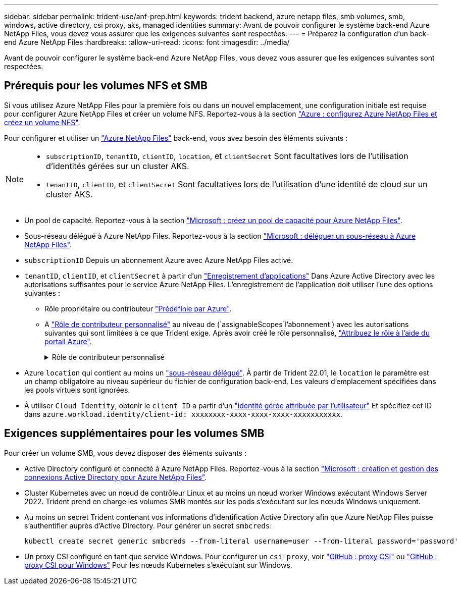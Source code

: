 ---
sidebar: sidebar 
permalink: trident-use/anf-prep.html 
keywords: trident backend, azure netapp files, smb volumes, smb, windows, active directory, csi proxy, aks, managed identities 
summary: Avant de pouvoir configurer le système back-end Azure NetApp Files, vous devez vous assurer que les exigences suivantes sont respectées. 
---
= Préparez la configuration d'un back-end Azure NetApp Files
:hardbreaks:
:allow-uri-read: 
:icons: font
:imagesdir: ../media/


[role="lead"]
Avant de pouvoir configurer le système back-end Azure NetApp Files, vous devez vous assurer que les exigences suivantes sont respectées.



== Prérequis pour les volumes NFS et SMB

Si vous utilisez Azure NetApp Files pour la première fois ou dans un nouvel emplacement, une configuration initiale est requise pour configurer Azure NetApp Files et créer un volume NFS. Reportez-vous à la section https://docs.microsoft.com/en-us/azure/azure-netapp-files/azure-netapp-files-quickstart-set-up-account-create-volumes["Azure : configurez Azure NetApp Files et créez un volume NFS"^].

Pour configurer et utiliser un https://azure.microsoft.com/en-us/services/netapp/["Azure NetApp Files"^] back-end, vous avez besoin des éléments suivants :

[NOTE]
====
* `subscriptionID`, `tenantID`, `clientID`, `location`, et `clientSecret` Sont facultatives lors de l'utilisation d'identités gérées sur un cluster AKS.
* `tenantID`, `clientID`, et `clientSecret` Sont facultatives lors de l'utilisation d'une identité de cloud sur un cluster AKS.


====
* Un pool de capacité. Reportez-vous à la section link:https://learn.microsoft.com/en-us/azure/azure-netapp-files/azure-netapp-files-set-up-capacity-pool["Microsoft : créez un pool de capacité pour Azure NetApp Files"^].
* Sous-réseau délégué à Azure NetApp Files. Reportez-vous à la section link:https://learn.microsoft.com/en-us/azure/azure-netapp-files/azure-netapp-files-delegate-subnet["Microsoft : déléguer un sous-réseau à Azure NetApp Files"^].
* `subscriptionID` Depuis un abonnement Azure avec Azure NetApp Files activé.
* `tenantID`, `clientID`, et `clientSecret` à partir d'un link:https://docs.microsoft.com/en-us/azure/active-directory/develop/howto-create-service-principal-portal["Enregistrement d'applications"^] Dans Azure Active Directory avec les autorisations suffisantes pour le service Azure NetApp Files. L'enregistrement de l'application doit utiliser l'une des options suivantes :
+
** Rôle propriétaire ou contributeur link:https://docs.microsoft.com/en-us/azure/role-based-access-control/built-in-roles["Prédéfinie par Azure"^].
** A link:https://learn.microsoft.com/en-us/azure/role-based-access-control/custom-roles-portal["Rôle de contributeur personnalisé"] au niveau de (`assignableScopes`l'abonnement ) avec les autorisations suivantes qui sont limitées à ce que Trident exige. Après avoir créé le rôle personnalisé, link:https://learn.microsoft.com/en-us/azure/role-based-access-control/role-assignments-portal["Attribuez le rôle à l'aide du portail Azure"^].
+
.Rôle de contributeur personnalisé
[%collapsible]
====
[source, JSON]
----
{
  "id": "/subscriptions/<subscription-id>/providers/Microsoft.Authorization/roleDefinitions/<role-definition-id>",
  "properties": {
    "roleName": "custom-role-with-limited-perms",
    "description": "custom role providing limited permissions",
    "assignableScopes": [
      "/subscriptions/<subscription-id>"
    ],
    "permissions": [
      {
        "actions": [
          "Microsoft.NetApp/netAppAccounts/capacityPools/read",
          "Microsoft.NetApp/netAppAccounts/capacityPools/write",
          "Microsoft.NetApp/netAppAccounts/capacityPools/volumes/read",
          "Microsoft.NetApp/netAppAccounts/capacityPools/volumes/write",
          "Microsoft.NetApp/netAppAccounts/capacityPools/volumes/delete",
          "Microsoft.NetApp/netAppAccounts/capacityPools/volumes/snapshots/read",
          "Microsoft.NetApp/netAppAccounts/capacityPools/volumes/snapshots/write",
          "Microsoft.NetApp/netAppAccounts/capacityPools/volumes/snapshots/delete",
          "Microsoft.NetApp/netAppAccounts/capacityPools/volumes/MountTargets/read",
          "Microsoft.Network/virtualNetworks/read",
          "Microsoft.Network/virtualNetworks/subnets/read",
          "Microsoft.Features/featureProviders/subscriptionFeatureRegistrations/read",
          "Microsoft.Features/featureProviders/subscriptionFeatureRegistrations/write",
          "Microsoft.Features/featureProviders/subscriptionFeatureRegistrations/delete",
          "Microsoft.Features/features/read",
          "Microsoft.Features/operations/read",
          "Microsoft.Features/providers/features/read",
          "Microsoft.Features/providers/features/register/action",
          "Microsoft.Features/providers/features/unregister/action",
          "Microsoft.Features/subscriptionFeatureRegistrations/read"
        ],
        "notActions": [],
        "dataActions": [],
        "notDataActions": []
      }
    ]
  }
}
----
====


* Azure `location` qui contient au moins un https://docs.microsoft.com/en-us/azure/azure-netapp-files/azure-netapp-files-delegate-subnet["sous-réseau délégué"^]. À partir de Trident 22.01, le `location` le paramètre est un champ obligatoire au niveau supérieur du fichier de configuration back-end. Les valeurs d'emplacement spécifiées dans les pools virtuels sont ignorées.
* À utiliser `Cloud Identity`, obtenir le `client ID` a partir d'un https://learn.microsoft.com/en-us/entra/identity/managed-identities-azure-resources/how-manage-user-assigned-managed-identities["identité gérée attribuée par l'utilisateur"^] Et spécifiez cet ID dans `azure.workload.identity/client-id: xxxxxxxx-xxxx-xxxx-xxxx-xxxxxxxxxxx`.




== Exigences supplémentaires pour les volumes SMB

Pour créer un volume SMB, vous devez disposer des éléments suivants :

* Active Directory configuré et connecté à Azure NetApp Files. Reportez-vous à la section link:https://learn.microsoft.com/en-us/azure/azure-netapp-files/create-active-directory-connections["Microsoft : création et gestion des connexions Active Directory pour Azure NetApp Files"^].
* Cluster Kubernetes avec un nœud de contrôleur Linux et au moins un nœud worker Windows exécutant Windows Server 2022. Trident prend en charge les volumes SMB montés sur les pods s'exécutant sur les nœuds Windows uniquement.
* Au moins un secret Trident contenant vos informations d'identification Active Directory afin que Azure NetApp Files puisse s'authentifier auprès d'Active Directory. Pour générer un secret `smbcreds`:
+
[listing]
----
kubectl create secret generic smbcreds --from-literal username=user --from-literal password='password'
----
* Un proxy CSI configuré en tant que service Windows. Pour configurer un `csi-proxy`, voir link:https://github.com/kubernetes-csi/csi-proxy["GitHub : proxy CSI"^] ou link:https://github.com/Azure/aks-engine/blob/master/docs/topics/csi-proxy-windows.md["GitHub : proxy CSI pour Windows"^] Pour les nœuds Kubernetes s'exécutant sur Windows.

